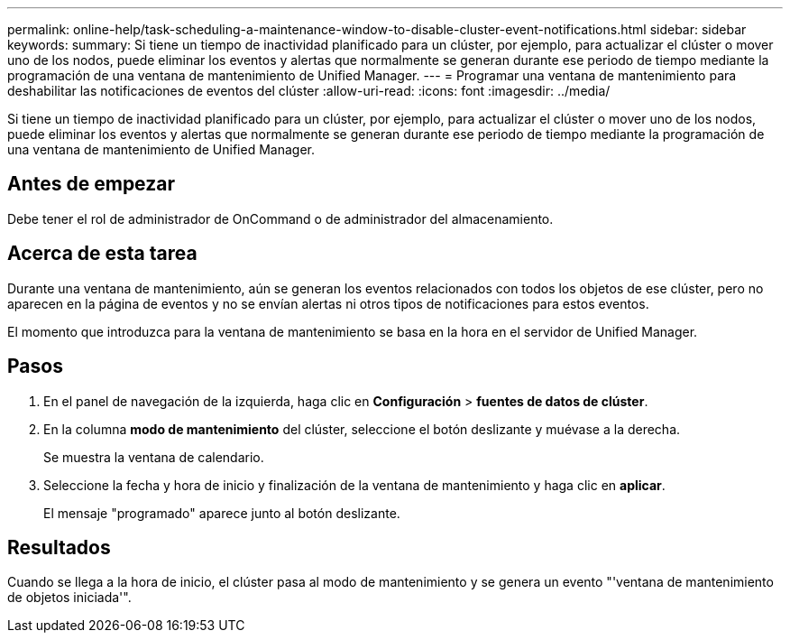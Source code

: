 ---
permalink: online-help/task-scheduling-a-maintenance-window-to-disable-cluster-event-notifications.html 
sidebar: sidebar 
keywords:  
summary: Si tiene un tiempo de inactividad planificado para un clúster, por ejemplo, para actualizar el clúster o mover uno de los nodos, puede eliminar los eventos y alertas que normalmente se generan durante ese periodo de tiempo mediante la programación de una ventana de mantenimiento de Unified Manager. 
---
= Programar una ventana de mantenimiento para deshabilitar las notificaciones de eventos del clúster
:allow-uri-read: 
:icons: font
:imagesdir: ../media/


[role="lead"]
Si tiene un tiempo de inactividad planificado para un clúster, por ejemplo, para actualizar el clúster o mover uno de los nodos, puede eliminar los eventos y alertas que normalmente se generan durante ese periodo de tiempo mediante la programación de una ventana de mantenimiento de Unified Manager.



== Antes de empezar

Debe tener el rol de administrador de OnCommand o de administrador del almacenamiento.



== Acerca de esta tarea

Durante una ventana de mantenimiento, aún se generan los eventos relacionados con todos los objetos de ese clúster, pero no aparecen en la página de eventos y no se envían alertas ni otros tipos de notificaciones para estos eventos.

El momento que introduzca para la ventana de mantenimiento se basa en la hora en el servidor de Unified Manager.



== Pasos

. En el panel de navegación de la izquierda, haga clic en *Configuración* > *fuentes de datos de clúster*.
. En la columna *modo de mantenimiento* del clúster, seleccione el botón deslizante y muévase a la derecha.
+
Se muestra la ventana de calendario.

. Seleccione la fecha y hora de inicio y finalización de la ventana de mantenimiento y haga clic en *aplicar*.
+
El mensaje "programado" aparece junto al botón deslizante.





== Resultados

Cuando se llega a la hora de inicio, el clúster pasa al modo de mantenimiento y se genera un evento "'ventana de mantenimiento de objetos iniciada'".
